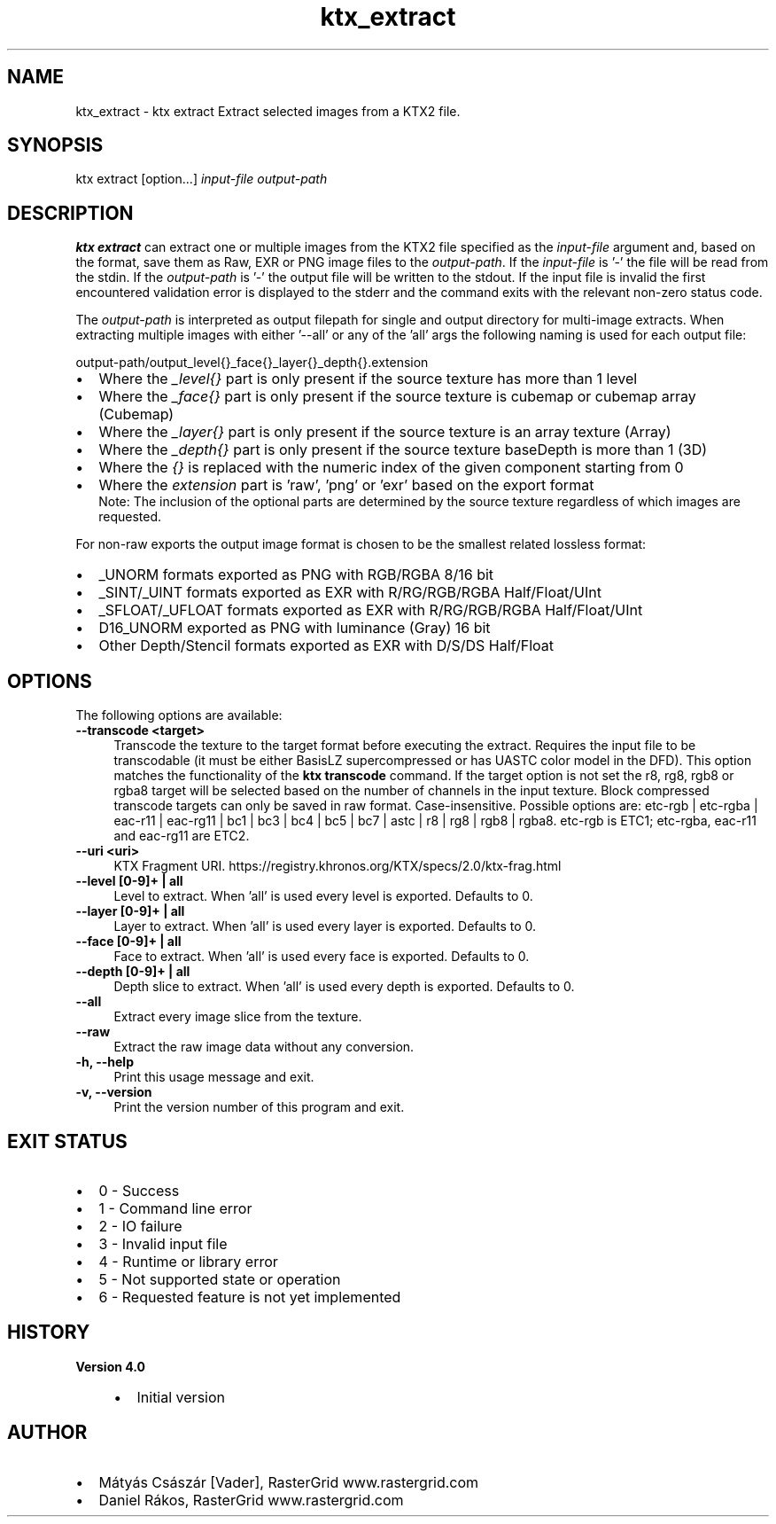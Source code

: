 .TH "ktx_extract" 1 "Sun Mar 30 2025" "Version 4.4.0" "KTX Tools Reference" \" -*- nroff -*-
.ad l
.nh
.SH NAME
ktx_extract \- ktx extract 
Extract selected images from a KTX2 file\&.
.SH "SYNOPSIS"
.PP
ktx extract [option\&.\&.\&.] \fIinput-file\fP \fIoutput-path\fP 
.SH "DESCRIPTION"
.PP
\fBktx\fP \fBextract\fP can extract one or multiple images from the KTX2 file specified as the \fIinput-file\fP argument and, based on the format, save them as Raw, EXR or PNG image files to the \fIoutput-path\fP\&. If the \fIinput-file\fP is '-' the file will be read from the stdin\&. If the \fIoutput-path\fP is '-' the output file will be written to the stdout\&. If the input file is invalid the first encountered validation error is displayed to the stderr and the command exits with the relevant non-zero status code\&.
.PP
The \fIoutput-path\fP is interpreted as output filepath for single and output directory for multi-image extracts\&. When extracting multiple images with either '--all' or any of the 'all' args the following naming is used for each output file: 
.PP
.nf
output-path/output_level{}_face{}_layer{}_depth{}\&.extension
.fi
.PP
.IP "\(bu" 2
Where the \fI_level{}\fP part is only present if the source texture has more than 1 level
.IP "\(bu" 2
Where the \fI_face{}\fP part is only present if the source texture is cubemap or cubemap array (Cubemap)
.IP "\(bu" 2
Where the \fI_layer{}\fP part is only present if the source texture is an array texture (Array)
.IP "\(bu" 2
Where the \fI_depth{}\fP part is only present if the source texture baseDepth is more than 1 (3D)
.IP "\(bu" 2
Where the \fI{}\fP is replaced with the numeric index of the given component starting from 0
.IP "\(bu" 2
Where the \fIextension\fP part is 'raw', 'png' or 'exr' based on the export format
.br
 Note: The inclusion of the optional parts are determined by the source texture regardless of which images are requested\&.
.PP
.PP
For non-raw exports the output image format is chosen to be the smallest related lossless format:
.IP "\(bu" 2
_UNORM formats exported as PNG with RGB/RGBA 8/16 bit
.IP "\(bu" 2
_SINT/_UINT formats exported as EXR with R/RG/RGB/RGBA Half/Float/UInt
.IP "\(bu" 2
_SFLOAT/_UFLOAT formats exported as EXR with R/RG/RGB/RGBA Half/Float/UInt
.IP "\(bu" 2
D16_UNORM exported as PNG with luminance (Gray) 16 bit
.IP "\(bu" 2
Other Depth/Stencil formats exported as EXR with D/S/DS Half/Float
.PP
.SH "OPTIONS"
.PP
The following options are available: 
.IP "\fB--transcode <target> \fP" 1c
Transcode the texture to the target format before executing the extract\&. Requires the input file to be transcodable (it must be either BasisLZ supercompressed or has UASTC color model in the DFD)\&. This option matches the functionality of the \fBktx transcode\fP command\&. If the target option is not set the r8, rg8, rgb8 or rgba8 target will be selected based on the number of channels in the input texture\&. Block compressed transcode targets can only be saved in raw format\&. Case-insensitive\&. Possible options are: etc-rgb | etc-rgba | eac-r11 | eac-rg11 | bc1 | bc3 | bc4 | bc5 | bc7 | astc | r8 | rg8 | rgb8 | rgba8\&. etc-rgb is ETC1; etc-rgba, eac-r11 and eac-rg11 are ETC2\&.  
.PP
.IP "\fB--uri <uri> \fP" 1c
KTX Fragment URI\&. https://registry.khronos.org/KTX/specs/2.0/ktx-frag.html  
.IP "\fB--level [0-9]+ | all \fP" 1c
Level to extract\&. When 'all' is used every level is exported\&. Defaults to 0\&.  
.IP "\fB--layer [0-9]+ | all \fP" 1c
Layer to extract\&. When 'all' is used every layer is exported\&. Defaults to 0\&.  
.IP "\fB--face [0-9]+ | all \fP" 1c
Face to extract\&. When 'all' is used every face is exported\&. Defaults to 0\&.  
.IP "\fB--depth [0-9]+ | all \fP" 1c
Depth slice to extract\&. When 'all' is used every depth is exported\&. Defaults to 0\&.  
.IP "\fB--all \fP" 1c
Extract every image slice from the texture\&.  
.IP "\fB--raw \fP" 1c
Extract the raw image data without any conversion\&.  
.PP
.IP "\fB-h, --help \fP" 1c
Print this usage message and exit\&. 
.IP "\fB-v, --version \fP" 1c
Print the version number of this program and exit\&. 
.PP
 
.SH "EXIT STATUS"
.PP
.IP "\(bu" 2
0 - Success
.IP "\(bu" 2
1 - Command line error
.IP "\(bu" 2
2 - IO failure
.IP "\(bu" 2
3 - Invalid input file
.IP "\(bu" 2
4 - Runtime or library error
.IP "\(bu" 2
5 - Not supported state or operation
.IP "\(bu" 2
6 - Requested feature is not yet implemented 
.PP
 
.SH "HISTORY"
.PP
\fBVersion 4\&.0\fP
.RS 4

.IP "\(bu" 2
Initial version
.PP
.RE
.PP
.SH "AUTHOR"
.PP
.IP "\(bu" 2
Mátyás Császár [Vader], RasterGrid www\&.rastergrid\&.com
.IP "\(bu" 2
Daniel Rákos, RasterGrid www\&.rastergrid\&.com 
.PP

